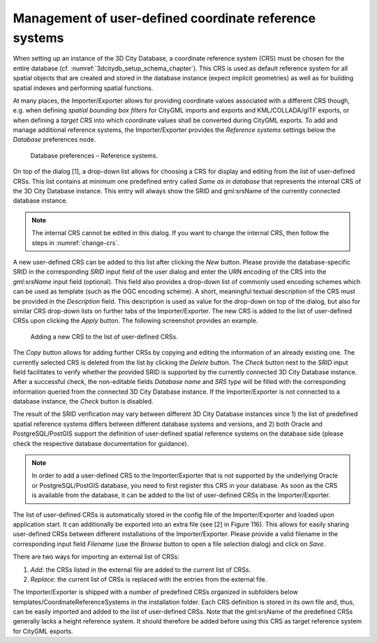 .. _impexp_crs_management_chapter:

Management of user-defined coordinate reference systems
~~~~~~~~~~~~~~~~~~~~~~~~~~~~~~~~~~~~~~~~~~~~~~~~~~~~~~~

When setting up an instance of the 3D City Database, a coordinate
reference system (CRS) must be chosen for the entire database (cf.
:numref:`3dcitydb_setup_schema_chapter`).
This CRS is used as default reference system for all
spatial objects that are created and stored in the database instance
(expect implicit geometries) as well as for building spatial indexes and
performing spatial functions.

At many places, the Importer/Exporter allows for providing coordinate
values associated with a different CRS though, e.g. when defining
*spatial bounding box filters* for CityGML imports and exports and
KML/COLLADA/glTF exports, or when defining a *target CRS* into which
coordinate values shall be converted during CityGML exports. To add and manage
additional reference systems, the Importer/Exporter provides the
*Reference systems* settings below the *Database* preferences node.

.. figure:: /media/impexp_database_preferences_crs_fig.png
   :name: impexp_database_preferences_crs_fig

   Database preferences – Reference systems.

On top of the dialog [1], a drop-down list allows for choosing
a CRS for display and editing from the list of user-defined CRSs. This
list contains at minimum one predefined entry called *Same as in
database* that represents the internal CRS of the 3D City Database
instance. This entry will always show the SRID and gml:srsName of
the currently connected database instance.

.. note::
  The internal CRS cannot be edited in this dialog. If you want
  to change the internal CRS, then follow the steps in :numref:`change-crs`.

A new user-defined CRS can be added to this list after clicking the
*New* button. Please provide the database-specific SRID in the
corresponding *SRID* input field of the user dialog and enter the URN
encoding of the CRS into the *gml:srsName* input field (optional). This
field also provides a drop-down list of commonly used encoding schemes
which can be used as template (such as the OGC encoding scheme). A
short, meaningful textual description of the CRS must be provided in the
*Description* field. This description is used as value for the drop-down
on top of the dialog, but also for similar CRS drop-down lists on
further tabs of the Importer/Exporter. The new CRS is added to the list
of user-defined CRSs upon clicking the *Apply* button. The following
screenshot provides an example.

.. figure:: /media/impexp_database_preferences_add_crs_fig.png
   :name: impexp_database_preferences_add_crs_fig

   Adding a new CRS to the list of user-defined CRSs.

The *Copy* button allows for adding further CRSs by copying and editing
the information of an already existing one. The currently
selected CRS is deleted from the list by clicking the *Delete* button.
The *Check* button next to the *SRID* input field facilitates to verify
whether the provided SRID is supported by the currently connected 3D
City Database instance. After a successful check, the non-editable
fields *Database name* and *SRS type* will be filled with the
corresponding information queried from the connected 3D City
Database instance. If the Importer/Exporter is not connected to a
database instance, the *Check* button is disabled.

The result of the SRID verification may vary between different 3D City
Database instances since 1) the list of predefined spatial reference
systems differs between different database systems and versions, and 2)
both Oracle and PostgreSQL/PostGIS support the definition of
user-defined spatial reference systems on the database side (please
check the respective database documentation for guidance).

.. note::
   In order to add a user-defined CRS to the Importer/Exporter that
   is not supported by the underlying Oracle or PostgreSQL/PostGIS
   database, you need to first register this CRS in your database. As soon
   as the CRS is available from the database, it can be added to the list
   of user-defined CRSs in the Importer/Exporter.

The list of user-defined CRSs is automatically stored in the config file
of the Importer/Exporter and loaded upon application start. It can
additionally be exported into an extra file (see [2] in Figure 116).
This allows for easily sharing user-defined CRSs between different
installations of the Importer/Exporter. Please provide a valid filename
in the corresponding input field *Filename* (use the *Browse* button to
open a file selection dialog) and click on *Save*.

There are two ways for importing an external list of CRSs:

1. *Add*: the CRSs listed in the external file are
   added to the current list of CRSs.
2. *Replace*: the current list of CRSs is replaced
   with the entries from the external file.

The Importer/Exporter is shipped with a number of predefined CRSs
organized in subfolders below templates/CoordinateReferenceSystems in
the installation folder. Each CRS definition is stored in its own file
and, thus, can be easily imported and added to the list of user-defined
CRSs. Note that the gml:srsName of the predefined CRSs generally lacks
a height reference system. It should therefore be added
before using this CRS as target reference system for CityGML exports.